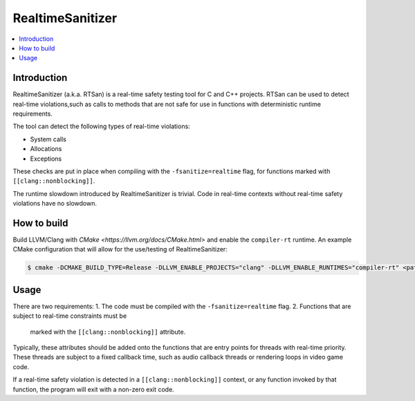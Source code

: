 =================
RealtimeSanitizer
=================

.. contents::
   :local:

Introduction
============
RealtimeSanitizer (a.k.a. RTSan) is a real-time safety testing tool for C and
C++ projects. RTSan can be used to detect real-time violations,such as calls to
methods that are not safe for use in functions with deterministic runtime
requirements.

The tool can detect the following types of real-time violations:

* System calls
* Allocations
* Exceptions

These checks are put in place when compiling with the
``-fsanitize=realtime`` flag, for functions marked with
``[[clang::nonblocking]]``.

.. code-block:: c
   void process_audio(float* buffer) [[clang::nonblocking]] {
      ...
   }

The runtime slowdown introduced by RealtimeSanitizer is trivial. Code in
real-time contexts without real-time safety violations have no slowdown.

How to build
============

Build LLVM/Clang with `CMake <https://llvm.org/docs/CMake.html>` and enable the
``compiler-rt`` runtime. An example CMake configuration that will allow for the
use/testing of RealtimeSanitizer:

.. code-block:: console

   $ cmake -DCMAKE_BUILD_TYPE=Release -DLLVM_ENABLE_PROJECTS="clang" -DLLVM_ENABLE_RUNTIMES="compiler-rt" <path to source>/llvm

Usage
=====

There are two requirements:
1. The code must be compiled with the ``-fsanitize=realtime`` flag.
2. Functions that are subject to real-time constraints must be
   marked with the ``[[clang::nonblocking]]`` attribute.

Typically, these attributes should be added onto the functions that are entry
points for threads with real-time priority. These threads are subject to a fixed
callback time, such as audio callback threads or rendering loops in video game
code.

.. code-block:: console
   % cat example_realtime_violation.cpp
   int main() [[clang::nonblocking]] {
     int* p = new int;
     return 0;
   }

   # Compile and link
   % clang -fsanitize=realtime -g example_realtime_violation.cpp

If a real-time safety violation is detected in a ``[[clang::nonblocking]]``
context, or any function invoked by that function, the program will exit with a
non-zero exit code.

.. code-block:: console
   % clang -fsanitize=realtime -g example_realtime_violation.cpp
   % ./a.out
   Real-time violation: intercepted call to real-time unsafe function `malloc` in real-time context! Stack trace:
    #0 0x00010065ad9c in __rtsan::PrintStackTrace() rtsan_stack.cpp:45
    #1 0x00010065abcc in __rtsan::Context::ExpectNotRealtime(char const*) rtsan_context.cpp:78
    #2 0x00010065b8d0 in malloc rtsan_interceptors.cpp:289
    #3 0x000195bd7bd0 in operator new(unsigned long)+0x1c (libc++abi.dylib:arm64+0x16bd0)
    #4 0xb338001000dbf68  (<unknown module>)
    #5 0x0001958960dc  (<unknown module>)
    #6 0x45737ffffffffffc  (<unknown module>)
